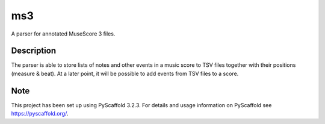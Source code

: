 ===
ms3
===


A parser for annotated MuseScore 3 files.


Description
===========

The parser is able to store lists of notes and other events in a music score to TSV files together with their positions (measure & beat). At a later point, it will be possible to add events from TSV files to a score.


Note
====

This project has been set up using PyScaffold 3.2.3. For details and usage
information on PyScaffold see https://pyscaffold.org/.
